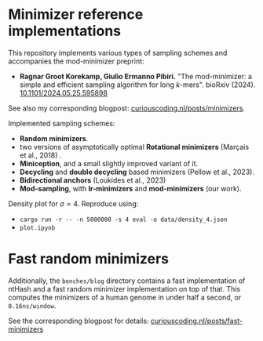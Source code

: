 * Minimizer reference implementations

This repository implements various types of sampling schemes and accompanies
the mod-minimizer preprint:

- *Ragnar Groot Korekamp, Giulio Ermanno Pibiri.* "The mod-minimizer: a simple
  and efficient sampling algorithm for long $k$-mers". bioRxiv (2024). [[https://doi.org/10.1101/2024.05.25.595898][10.1101/2024.05.25.595898]]

See also my corresponding blogpost: [[https://curiouscoding.nl/posts/minimizers/][curiouscoding.nl/posts/minimizers]].

Implemented sampling schemes:
- *Random minimizers*.
- two versions of asymptotically optimal *Rotational minimizers* (Marçais et al., 2018) .
- *Miniception*, and a small slightly improved variant of it.
- *Decycling* and *double decycling* based minimizers (Pellow et al., 2023).
- *Bidirectional anchors* (Loukides et al., 2023)
- *Mod-sampling*, with *lr-minimizers* and *mod-minimizers* (our work).

Density plot for $\sigma=4$. Reproduce using:
- ~cargo run -r -- -n 5000000 -s 4 eval -o data/density_4.json~
- ~plot.ipynb~

[[file:./fig/density_4.svg]]

* Fast random minimizers
Additionally, the =benches/blog= directory contains a fast implementation of
ntHash and a fast random minimizer implementation on top of that. This computes
the minimizers of a human genome in under half a second, or =0.16ns/window=.

See the corresponding blogpost for details: [[https://curiouscoding.nl/posts/fast-minimizers/][curiouscoding.nl/posts/fast-minimizers]]
